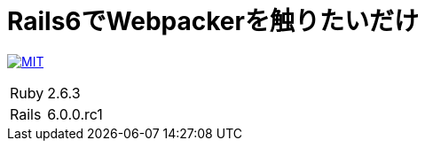 = Rails6でWebpackerを触りたいだけ

image:https://img.shields.io/badge/license-MIT-blue.svg[MIT, link=LICENSE]

[cols="1,1", options="autowidth"]
|===
|Ruby|2.6.3
|Rails|6.0.0.rc1
|===
